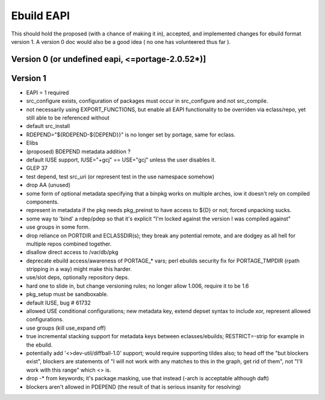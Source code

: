===========
Ebuild EAPI
===========


This should hold the proposed (with a chance of making it in), accepted, and 
implemented changes for ebuild format version 1.  A version 0 doc would also
be a good idea ( no one has volunteered thus far ).

Version 0 (or undefined eapi, <=portage-2.0.52*)]
*************************************************

Version 1
*************************************************
- EAPI = 1 required
- src_configure exists, configuration of packages must occur in src_configure
  and not src_compile. 
- not necessarily using EXPORT_FUNCTIONS, but enable all EAPI functionality to 
  be overriden via eclass/repo, yet still able to be referenced without 
- default src_install
- RDEPEND="${RDEPEND-${DEPEND}}" is no longer set by portage, same for eclass.
- Elibs
- (proposed) BDEPEND metadata addition ?
- default IUSE support, IUSE="+gcj" == USE="gcj" unless the user disables it.
- GLEP 37
- test depend, test src_uri (or represent test in the use namespace somehow)
- drop AA (unused)
- some form of optional metadata specifying that a binpkg works on multiple arches, iow it doesn't rely on compiled components.
- represent in metadata if the pkg needs pkg_preinst to have access to ${D} or not; forced unpacking sucks.
- some way to 'bind' a rdep/pdep so that it's explicit "I'm locked against the version I was compiled against"
- use groups in some form.
- drop reliance on PORTDIR and ECLASSDIR(s); they break any potential remote, and are dodgey as all hell for multiple
  repos combined together.
- disallow direct access to /var/db/pkg
- deprecate ebuild access/awareness of PORTAGE_* vars; perl ebuilds security fix for PORTAGE_TMPDIR (rpath stripping in a way) 
  might make this harder.
- use/slot deps, optionally repository deps.
- hard one to slide in, but change versioning rules; no longer allow 1.006, require it to be 1.6
- pkg_setup must be sandboxable.
- default IUSE, bug # 61732
- allowed USE conditional configurations; new metadata key, extend depset syntax to include xor, represent allowed configurations.
- use groups (kill use_expand off)
- true incremental stacking support for metadata keys between eclasses/ebuilds; RESTRICT=-strip for example in the ebuild.
- potentially add '<>dev-util/diffball-1.0' support; would require supporting tildes also; to head off the "but blockers exist",
  blockers are statements of "I will not work with any matches to this in the graph, get rid of them", not "I'll work with this
  range" which <> is.
- drop -* from keywords; it's package.masking, use that instead (-arch is acceptable although daft)
- blockers aren't allowed in PDEPEND (the result of that is serious insanity for resolving)
